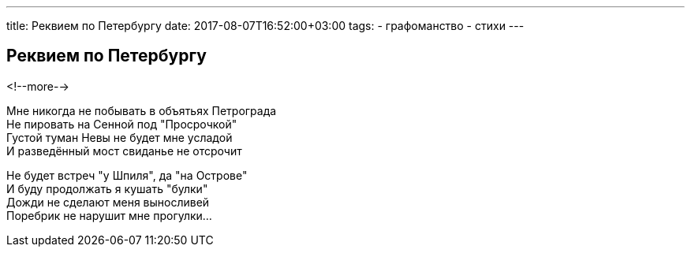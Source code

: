 ---
title: Реквием по Петербургу
date: 2017-08-07T16:52:00+03:00
tags:
  - графоманство
  - стихи
---

## Реквием по Петербургу

<!--more-->

Мне никогда не побывать в объятьях Петрограда +
Не пировать на Сенной под "Просрочкой" +
Густой туман Невы не будет мне усладой +
И разведённый мост свиданье не отсрочит +

Не будет встреч "у Шпиля", да "на Острове" +
И буду продолжать я кушать "булки" +
Дожди не сделают меня выносливей +
Поребрик не нарушит мне прогулки…
